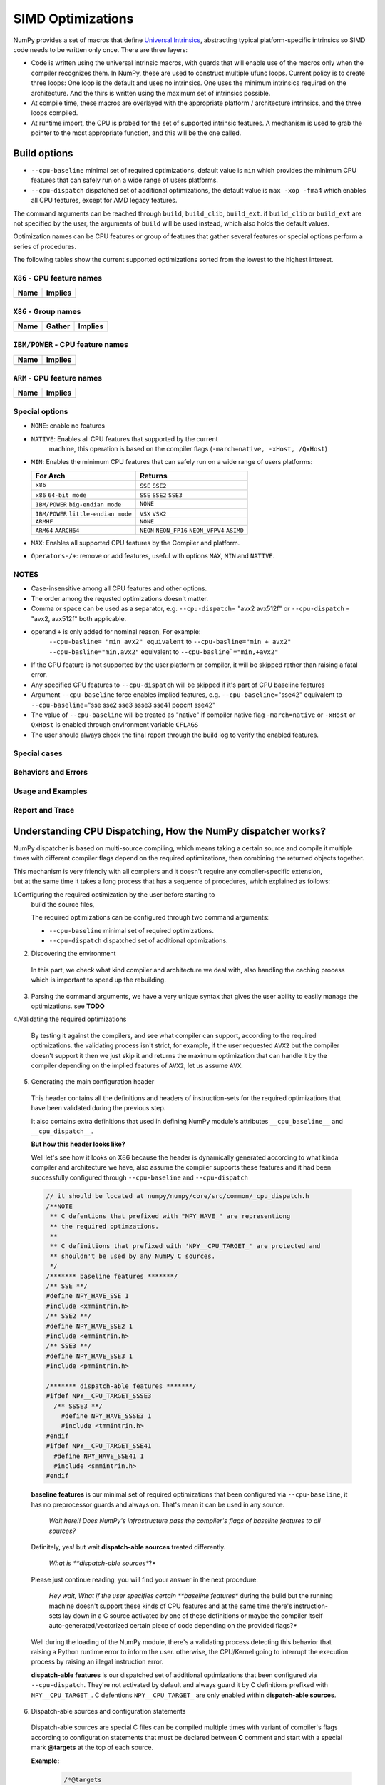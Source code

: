 ******************
SIMD Optimizations
******************

NumPy provides a set of macros that define `Universal Intrinsics`_, abstracting
typical platform-specific intrinsics so SIMD code needs to be written only
once. There are three layers:

- Code is written using the universal intrinsic macros, with guards that
  will enable use of the macros only when the compiler recognizes them.
  In NumPy, these are used to construct multiple ufunc loops. Current policy is
  to create three loops: One loop is the default and uses no intrinsics. One
  uses the minimum intrinsics required on the architecture. And the thirs is
  written using the maximum set of intrinsics possible.
- At compile time, these macros are overlayed with the appropriate platform /
  architecture intrinsics, and the three loops compiled.
- At runtime import, the CPU is probed for the set of supported intrinsic
  features. A mechanism is used to grab the pointer to the most appropriate
  function, and this will be the one called.


Build options
=============

- ``--cpu-baseline`` minimal set of required optimizations, default
  value is ``min`` which provides the minimum CPU features that can
  safely run on a wide range of users platforms.

- ``--cpu-dispatch`` dispatched set of additional optimizations,
  the default value is ``max -xop -fma4`` which enables all CPU
  features, except for AMD legacy features.

The command arguments can be reached through ``build``, ``build_clib``, ``build_ext``.
if ``build_clib`` or ``build_ext`` are not specified by the user, the arguments of
``build`` will be used instead, which also holds the default values.

Optimization names can be CPU features or group of features that gather several features or
special options perform a series of procedures.


The following tables show the current supported optimizations sorted from the lowest to the highest interest.

``X86`` - CPU feature names
~~~~~~~~~~~~~~~~~~~~~~~~~~~

.. table::
    :align: left

    ============  ===================================================================
     Name          Implies
    ============  ===================================================================
    ============  ===================================================================

``X86`` - Group names
~~~~~~~~~~~~~~~~~~~~~

.. table::
    :align: left

    ==============  ================================== ============================================
      Name          Gather                                            Implies
    ==============  ================================== ============================================
    ==============  ================================== ============================================

``IBM/POWER``  - CPU feature names
~~~~~~~~~~~~~~~~~~~~~~~~~~~~~~~~~~

.. table::
    :align: left

    ============  =================
     Name          Implies
    ============  =================
    ============  =================

``ARM`` - CPU feature names
~~~~~~~~~~~~~~~~~~~~~~~~~~~

.. table::
    :align: left

    ===============  ================================================================
     Name            Implies
    ===============  ================================================================
    ===============  ================================================================

Special options
~~~~~~~~~~~~~~~

- ``NONE``: enable no features

- ``NATIVE``: Enables all CPU features that supported by the current
   machine, this operation is based on the compiler flags (``-march=native, -xHost, /QxHost``)

- ``MIN``: Enables the minimum CPU features that can safely run on a wide range of users platforms:

  .. table::
      :align: left

      ======================================  =======================================
       For Arch                               Returns
      ======================================  =======================================
       ``x86``                                ``SSE`` ``SSE2``
       ``x86`` ``64-bit mode``                ``SSE`` ``SSE2`` ``SSE3``
       ``IBM/POWER`` ``big-endian mode``      ``NONE``
       ``IBM/POWER`` ``little-endian mode``   ``VSX`` ``VSX2``
       ``ARMHF``                              ``NONE``
       ``ARM64`` ``AARCH64``                  ``NEON`` ``NEON_FP16`` ``NEON_VFPV4``
                                              ``ASIMD``
      ======================================  =======================================

- ``MAX``: Enables all supported CPU features by the Compiler and platform.

- ``Operators-/+``: remove or add features, useful with options ``MAX``, ``MIN`` and ``NATIVE``.

NOTES
~~~~~~~~~~~~~
- Case-insensitive among all CPU features and other options.

- The order among the requsted optimizations doesn't matter.

- Comma or space can be used as a separator, e.g. ``--cpu-dispatch``\ = "avx2 avx512f" or
  ``--cpu-dispatch`` = "avx2, avx512f" both applicable.

- operand ``+`` is only added for nominal reason, For example:
    ``--cpu-basline= "min avx2" equivalent`` to ``--cpu-basline="min + avx2"``
    ``--cpu-basline="min,avx2"`` equivalent to ``--cpu-basline`="min,+avx2"``

- If the CPU feature is not supported by the user platform or
  compiler, it will be skipped rather than raising a fatal error.

- Any specified CPU features to ``--cpu-dispatch`` will be skipped if
  it's part of CPU baseline features

- Argument ``--cpu-baseline`` force enables implied features,
  e.g. ``--cpu-baseline``\ ="sse42" equivalent to
  ``--cpu-baseline``\ ="sse sse2 sse3 ssse3 sse41 popcnt sse42"

- The value of ``--cpu-baseline`` will be treated as "native" if
  compiler native flag ``-march=native`` or ``-xHost`` or ``QxHost`` is
  enabled through environment variable ``CFLAGS``

- The user should always check the final report through the build log
  to verify the enabled features.


Special cases
~~~~~~~~~~~~~

Behaviors and Errors
~~~~~~~~~~~~~~~~~~~~

Usage and Examples
~~~~~~~~~~~~~~~~~~

Report and Trace
~~~~~~~~~~~~~~~~

Understanding CPU Dispatching, How the NumPy dispatcher works?
==============================================================

NumPy dispatcher is based on multi-source compiling, which means taking
a certain source and compile it multiple times with different compiler
flags depend on the required optimizations, then combining the returned
objects together.

| This mechanism is very friendly with all compilers and it doesn't
  require any compiler-specific extension,
| but at the same time it takes a long process that has a sequence of
  procedures, which explained as follows:

1.Configuring the required optimization by the user before starting to
  build the source files,

  The required optimizations can be configured through two command
  arguments:

  -  ``--cpu-baseline`` minimal set of required optimizations.

  -  ``--cpu-dispatch`` dispatched set of additional optimizations.

2. Discovering the environment

  In this part, we check what kind compiler and architecture we deal
  with, also handling the caching process which is important
  to speed up the rebuilding.

3. Parsing the command arguments, we have a very unique syntax that
   gives the user ability to easily manage the optimizations. see **TODO**

4.Validating the required optimizations

  By testing it against the compilers, and see what compiler can
  support, according to the required optimizations. the validating
  process isn't strict, for example, if the user requested ``AVX2``
  but the compiler doesn't support it then we just skip it and
  returns the maximum optimization that can handle it by the compiler
  depending on the implied features of ``AVX2``, let us assume
  ``AVX``.

5. Generating the main configuration header

  This header contains all the definitions and headers of
  instruction-sets for the required optimizations that have been
  validated during the previous step.

  It also contains extra definitions that used in defining NumPy
  module's attributes ``__cpu_baseline__`` and ``__cpu_dispatch__``.

  **But how this header looks like?**

  Well let's see how it looks on X86 because the header is dynamically
  generated according to what kinda compiler and architecture we have,
  also assume the compiler supports these features and it had been
  successfully configured through ``--cpu-baseline`` and
  ``--cpu-dispatch``

  .. code:: c

    // it should be located at numpy/numpy/core/src/common/_cpu_dispatch.h
    /**NOTE
     ** C defentions that prefixed with "NPY_HAVE_" are representiong
     ** the required optimzations.
     **
     ** C definitions that prefixed with 'NPY__CPU_TARGET_' are protected and
     ** shouldn't be used by any NumPy C sources.
     */
    /******* baseline features *******/
    /** SSE **/
    #define NPY_HAVE_SSE 1
    #include <xmmintrin.h>
    /** SSE2 **/
    #define NPY_HAVE_SSE2 1
    #include <emmintrin.h>
    /** SSE3 **/
    #define NPY_HAVE_SSE3 1
    #include <pmmintrin.h>

    /******* dispatch-able features *******/
    #ifdef NPY__CPU_TARGET_SSSE3
      /** SSSE3 **/
        #define NPY_HAVE_SSSE3 1
        #include <tmmintrin.h>
    #endif
    #ifdef NPY__CPU_TARGET_SSE41
      #define NPY_HAVE_SSE41 1
      #include <smmintrin.h>
    #endif

  **baseline features** is our minimal set of required optimizations that been configured via
  ``--cpu-baseline``, it has no preprocessor guards and always on.
  That's mean it can be used in any source.

    *Wait here!! Does NumPy's infrastructure pass the compiler's flags
    of baseline features to all sources?*

  Definitely, yes! but wait **dispatch-able sources** treated
  differently.

    *What is **dispatch-able sources**?*

  Please just continue reading, you will find your answer in the next
  procedure.

    *Hey wait, What if the user specifies certain **baseline
    features** during the build but the running machine doesn't
    support these kinds of CPU features and at the same time
    there's instruction-sets lay down in a C source activated by one
    of these definitions or maybe the compiler itself auto-generated/vectorized certain
    piece of code depending on the provided flags?*

  Well during the loading of the NumPy module, there's a validating process detecting
  this behavior that raising a Python runtime error to inform the user. otherwise,
  the CPU/Kernel going to interrupt the execution process by raising an illegal instruction error.

  **dispatch-able features** is our dispatched set of additional optimizations that been configured via
  ``--cpu-dispatch``. They're not activated by default and always guard it by C definitions prefixed with
  ``NPY__CPU_TARGET_``.
  C defentions ``NPY__CPU_TARGET_`` are only enabled within **dispatch-able sources**.

6. Dispatch-able sources and configuration statements

  Dispatch-able sources are special C files can be compiled multiple times with
  variant of compiler's flags according to configuration statements
  that must be declared between **C** comment and start
  with a special mark **@targets** at the top of each source.

  **Example:**
    .. code:: c

      /*@targets
       ** avx2 avx512f vsx2 vsx3 asimd asimdhp
       **/

       // C code


  **How it works?**

  Numpy's infrastructure handles these files in four steps:

  1. Recognition

    Just like source templates and F2PY, the dispatch-able sources requires a special extension
    ``*.dispatch.c`` to mark C dispatch-able source files, and for C++ ``*.dispatch.cpp`` or ``*.dispatch.cxx``
    **NOTE**: currently C++ not supported yet.

  2. Parsing and validating

    In this step, we take the dispatch-able sources that had been filtered by the previous
    step, then we parse the configuration statements of each one of them one by one.

    **What is the configuration statements?**
    Configuration statements are sort of keywords combined together to determine the required optimization
    for the dispatch-able source.

    The keywords mainly represent additional optimizations that configured through ``--cpu-dispatch``,
    but it can also represent other options such as:

      - Target groups: pre-configured configuration statements used for managing the required
        optimizations from outside the dispatch-able source.
      - Policies: collections of options used for changing the default behaviors
        or forcing the compilers to perform certain things.
      - "baseline": a unique keyword represents the minimal optimizations that configured through
        ``--cpu-baseline``

    **NOTES**:
      - Case-insensitive among all keywords.
      - Any required optimizations will be skipped if they aren't part of additional optimizations
        that configured through ``--cpu-dispatch``.
      - By default, the order among the required optimizations doesn't matter
        unless the policy "$keep_sort" is in place. see "Groups and Policies".
      - By default, any required optimizations will be skipped if they part of minimal
        optimizations that configured through ``--cpu-baseline``, unless the policy
        "$keep_baseline" is in place.


    For example, lets assume we create a dispatch-able source called "hello.dispatch.c" contains the following:

    .. code:: c
      /*@targets
       ** $maxopt baseline
       ** see2 sse41 sse42 avx avx2 vsx vsx2 vsx3 asimd asimdhp
       **/

      // '$maxopt' is a policy that force compiler to set the optimization
      // to the maximum acceptable level, e.g. on GCC returns flag '-O3'

      // your C code

    And we're building NumPy on x86 and gcc with build options
    ``--cpu-baseline="sse sse2 sse3"`` and ``--cpu-dispatch="sse41 sse42 avx2"``
    Also for somehow the compiler doesn't support `avx2`.

    **Now lets see how is the infrastructure going to parse the configuration statements?**

    - Skip `sse2` since it's part of the minimal optimization
    - Skip `vsx vsx2 vsx3 asimd asimdhp`, not supported by the platform
    - Skip `avx`, not part of the addtional optimization
    - Skip `avx2`, not supported by the compiler
    - '$maxopt' is exist, add flag '-O3' for each single compile
    - 'baseline' is key exist, need a compiled object for the dispatch-able source
      with flags (-msse -msse2 -msse3)
    - `sse41` is part of the addtional optimization, need a compiled object for the dispatch-able source
      with flags (-msse -msse2 -msse3 -mssse3 -msse41)
    - `sse42` is part of the addtional optimization, need a compiled object for the dispatch-able source
      with flags (-msse -msse2 -msse3 -mssse3 -msse41 -mpopcnt -msse42)

  3. Branching and Wrapping
    **TODO**

  4. Dispatch-able configration header
    **TODO**


The baseline
~~~~~~~~~~~~


Dispatcher
~~~~~~~~~~


Groups and Policies
~~~~~~~~~~~~~~~~~~~



Examples
~~~~~~~~


Report and Trace
~~~~~~~~~~~~~~~~


.. _`Universal Intrinsics`: https://numpy.org/neps/nep-0038-SIMD-optimizations.html

